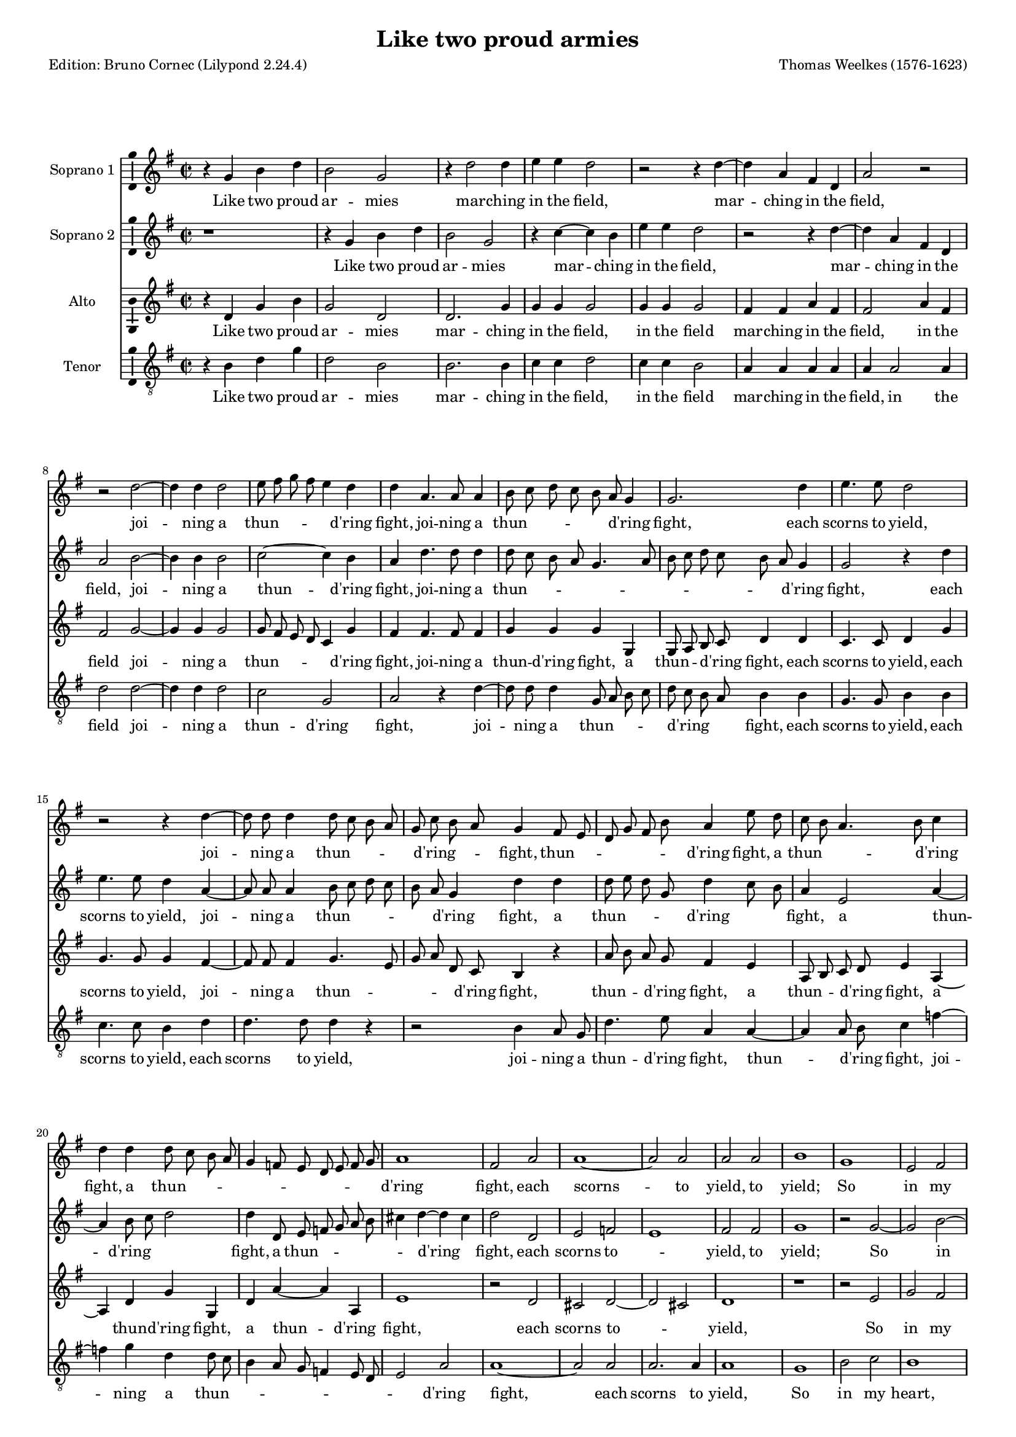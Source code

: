 % Based on a conversion by midi2ly from Weelkes-Armies.mid
% Fully remodeled after !!
\version "2.24.0"
\pointAndClickOff
#(define pieceArranger (string-append "Edition: Bruno Cornec (Lilypond " (lilypond-version) ")"))

\header {
    title =  "Like two proud armies"
	subtitle = ""
	poet = \pieceArranger
    composer =  "Thomas Weelkes (1576-1623)"
	%opus = " "
    
    tagline =  \markup \center-column {
	  \line {"Copyright © 2024 Bruno Cornec, based on CPDL work from Michael Gibson"}
	  \line {"Edition may be freely distributed, duplicated, performed, or recorded"}
	}
    copyright = " "
    }

#(set-global-staff-size 15)


\layout {
  \context { \Score
        skipBars = ##t
        autoBeaming = ##f
        }
}

\markup \vspace #2 % change this value accordingly

trackA = \relative c {
  \clef "treble" \time 2/2 \key g \major
  r4 g'' b d | % 1
  b2 g | % 2
  r4 d'2 d4 | % 3
  e e d2 | % 4
  r2 r4 d4~ | % 5
  d4 a fis d | %6
  a'2 r2 | % 7
  r2 d2~ | % 8
  d4 d4 d2 | % 9
  e8 fis g fis e4 d | % 10
  d4 a4. a8 a4 | % 11
  b8 c d c b a g4 | % 12
  g2. d'4 | % 13
  e4. e8 d2 | % 14
  r2 r4 d4~ | % 15
  d8 d8 d4 d8 c b a | % 16
  g8 c b a g4 fis8 e | % 17
  d8 g fis b a4 e'8 d | % 18
  c8 b a4. b8 c4 | % 19
  d4 d d8 c b a | % 20
  g4 f8 e d e f g | % 21
  a1 | % 22
  fis2 a | % 23
  a1~ | % 24
  a2 a2 | % 25
  a2 a2 | % 26
  b1 | % 27
  g1 | % 28
  e2 fis | % 29
  gis a2~ | % 30
  a2 gis2 | % 31
  r4 b b4. c8 | % 32
  d4 b a2 | % 33
  b2 r2 | % 34
  r4 d4 e4. e8 | % 35
  d4 d c4. c8 | % 36
  r4 d e4. e8 | % 37
  d4 d c4. c8 | % 38
  b4 g r2 | % 39
  r1 | % 40
  r4 a cis d | % 41
  e4. e8 e,4 fis | % 42
  a2~ a4 a4 | % 43
  a2 r2 | % 44
  d,4 d8 e fis4 g | % 45
  a b a4 d, | % 46
  d r4 r2 | % 47
  g4 g8 a b4 c | % 48
  d4 e d g, | % 49
  b2 r4 a | % 50
  d4. c8 b2 | % 51
  r2 r4 e4  | % 52
  fis4. e8 d2 | % 53
  r2 g,2 | % 54
  d'4 d d,4. e8  | %55
  fis4 g a2  | % 56
  b1 | % 57
  \bar "||"
}

trackALyrics = \lyricmode {
Like two proud ar -- mies mar -- ching in the field,
mar -- ching in the field,
joi -- ning a "thun" -- \skip1 \skip1 \skip1 \skip1 "d'ring" fight, 
joi -- ning a "thun" -- \skip1 \skip1 \skip1 \skip1 \skip1 "d'ring" fight, 
each scorns to yield,
joi -- ning a "thun" -- \skip1 \skip1 \skip1 \skip1 "d'ring" -- \skip1 \skip1 fight, 
"thun" -- \skip1 \skip1 \skip1 \skip1 \skip1 "d'ring" fight,
a "thun" -- \skip1 \skip1 \skip1 "d'ring" fight,
a "thun" -- \skip1 \skip1 \skip1 \skip1 \skip1 \skip1 \skip1 \skip1 \skip1 \skip1 "d'ring" fight, 
each scorns -- to yield, to yield;
So in my heart, my heart your beau -- ty and my rea -- son:
the o -- ther says "’tis" trea -- son.
the o -- ther says "’tis" trea -- son, trea -- son.
But O your beau -- ty shi -- neth as the sun;
and dazz -- led rea -- son yields as quite un -- done,
and dazz -- led rea -- son yields as quite un -- done,
as quite un -- done,
as quite un -- done,
and rea -- son yields as quite un -- \skip1 done.
}

trackB = \relative c {
  \clef "treble" \time 2/2 \key g \major
  r1 | %1
  r4 g''4 b d | %2
  b2 g | %3
  r4 c4~ c b4 | %4
  e e d2 | %5
  r2 r4 d4~ | %6
  d4 a fis d | %7
  a'2 b2~ | %8
  b4 b4 b2| %9
  c2~ c4 b | %10
  a4 d4. d8 d4 | % 11
  d8 c b a g4. a8 | % 12
  b8 c d c b a g4 | % 13
  g2 r4 d' | % 14
  e4. e8 d4 a4~ | % 15
  a8 a8 a4 b8 c d c | % 16
  b8 a g4 d' d | % 17
  d8 e d g, d'4 c8 b | % 18
  a4 e2 a4~ | % 19
  a4 b8 c d2 | % 20
  d4 d,8 e f g a b | % 21 
  cis4 d~ d cis | % 22
  d2 d, | % 23
  e2 f | % 24
  e1 | % 25
  fis2 fis | % 26
  g1 | % 27
  r2 g2~ | % 28
  g2 b2~ | % 29
  b2 c2~ | % 30
  c2 b2 | % 31
  r4 g4 g4. e8 | % 32
  d4 d' d2 | % 33
  d4 d e2 | % 34
  d4. d8 c2 | % 35
  r4 d e2 | % 36
  d4. d8 c2 | % 37
  r4 d e fis | % 38
  g4. g8 fis4 fis | % 39
  d4 e a, r4 | % 40
  r4 e4 a fis | % 41
  e4. e8 a4 fis | % 42
  e4 d e2 | % 43
  fis2 d4 d8 e | % 44
  fis4 g a b | % 45
  a4 d, d2 | % 46
  r2 g4 g8 a | % 47
  b4 c d e | % 48
  d g, g2 | % 49
  r4 g c2 | % 50
  r2 r4 d4 | % 51
  e4. d8 c2 | % 52
  r2 r4 d4 | %53
  g4. fis8 e2 | % 54
  fis2 d2~ | %55
  d2 d2 | %56
  d1 | %57
  \bar "||"
}

trackBLyrics = \lyricmode {
Like two proud ar -- mies mar -- ching in the field,
mar -- ching in the field,
joi -- ning a "thun" -- "d'ring" fight, 
joi -- ning a "thun" -- \skip1 \skip1 \skip1 \skip1 \skip1 \skip1 \skip1 \skip1 \skip1 \skip1 \skip1  "d'ring" fight, 
each scorns to yield,
joi -- ning a "thun" -- \skip1 \skip1 \skip1 \skip1 \skip1 "d'ring" fight, 
a "thun" -- \skip1 \skip1 \skip1 "d'ring" \skip1 \skip1 fight,
a "thun" -- "d'ring" \skip1 \skip1 fight,
a "thun" -- \skip1 \skip1 \skip1 \skip1 \skip1 "d'ring" \skip1 fight, 
each scorns to -- \skip1 yield, to yield;
So in my heart, your beau -- ty and my rea -- son:
the one claims the crown,
the one claims the crown,
But O your beau -- ty shi -- neth as the sun,
But O your beau -- ty shi -- neth as the -- \skip1 sun;
and dazz -- led rea -- son yields as quite un -- done,
and dazz -- led rea -- son yields as quite un -- done,
he yields as quite un -- done,
as quite un -- done,
as quite un -- done,
}

trackC = \relative c {
  \clef "treble" \time 2/2 \key g \major
  r4 d' g b | % 1
  g2 d | % 2
  d2. g4 | % 3
  g4 g g2 | % 4
  g4 g g2 | % 5
  fis4 fis a fis | % 6
  fis2 a4 fis | % 7
  fis2 g2~ | % 8
  g4 g4 g2 | % 9
  g8 fis e d c4 g' | % 10
  fis4 fis4. fis8 fis4 | % 11
  g4 g g g, | % 12
  g8 a b c d4 d | % 13
  c4. c8 d4 g | % 14
  g4. g8 g4 fis4~ | % 15
  fis8 fis fis4 g4. e8 | % 16
  g8 a d, c b4 r4 | % 17
  a'8 b a g fis4 e | % 18
  a,8 b c d e4 a,4~| % 19
  a4 d g g, | % 20
  d' a'4~ a4 a,4 | %21
  e'1 | % 22
  r2 d | % 23
  cis2 d2~ | % 24
  d2 cis2 | % 25
  d1 | % 26
  r1 | %27
  r2 e2 | %28
  g2 fis | % 29
  e1~ | % 30
  e1  | % 31
  r4 d d4. a'8 | % 32
  fis4 g fis2 | % 33
  g4 g g2 | % 34
  g4. g8 g2~ | %35
  g4 g g4. g8 | % 36
  g4 g g2 | % 37
  g4 g g a | % 38
  d, e fis4. fis8 | % 39
  r4 e fis gis | % 40
  a4. a8 e4 fis | % 41
  a2~ a4 a,4 | % 42
  cis4 d2 cis4 | % 43
  d2 r2 | % 44
  r2 d4 d8 e | % 45
  fis4 g a a | % 46
  b b, g2~ | % 47
  g2 r2 | % 48
  g4 g8 a b4 c | % 49
  d4 e c e | % 50
  d d g4. fis8 | % 51
  e4 e a4. g8 | % 52
  fis4 fis b4. a8 | % 53
  g2 r4 e | % 54
  a4. g8 fis4 b | % 55
  a g2 fis4 | % 56 
  g1 | % 57
  \bar "||"
}

trackCLyrics = \lyricmode {
Like two proud ar -- mies mar -- ching in the field,
in the field
mar -- ching in the field,
in the field
joi -- ning a "thun" -- \skip1 \skip1 \skip1 \skip1 "d'ring" fight, 
joi -- ning a "thun" -- "d'ring" fight, 
a "thun" -- \skip1 \skip1 "d'ring" fight,
each scorns to yield,
each scorns to yield,
joi -- ning a "thun" -- \skip1 \skip1 \skip1 \skip1 "d'ring" fight, 
thun -- \skip1 \skip1 "d'ring" fight,
a thun -- \skip1 \skip1 "d'ring" fight,
a thun -- "d'ring" fight, 
a thun -- "d'ring" fight, 
each scorns to -- \skip1 yield,
So in my heart, your beau -- ty and my rea -- son:
the one claims the crown,
the o -- ther says "'tis" trea -- son
the o -- ther says "'tis" trea -- son
But O your beau -- ty shi -- neth as the sun, as the sun,
and dazz -- led rea -- son yields as quite un -- done,
and dazz -- led rea -- son yields as quite un -- done,
as quite un -- done,
as quite un -- done,
as quite un -- done,
as quite un -- done,
as quite un -- \skip1 done,
}

trackD = \relative c {
  \clef "treble_8" \time 2/2 \key g \major
  r4 b' d g | % 1
  d2 b | % 2
  b2. b4 | % 3
  c c d2 | % 4
  c4 c b2 | % 5
  a4 a a a | % 6
  a a2 a4 | % 7
  d2 d2~ | % 8
  d4 d4 d2 | % 9
  c2 g | % 10
  a2 r4 d~ | % 11
  d8 d d4 g,8 a b c | % 12
  d8 c b a b4 b | % 13
  g4. g8 b4 b | % 14
  c4. c8 b4 d | % 15
  d4. d8 d4 r| % 16
  r2 b4 a8 g | % 17
  d'4. e8 a,4 a~| % 18
  a4 a8 b c4 f~| % 19
  f4 g4 d d8 c | % 20
  b4 a8 g f4 e8 d | % 21
  e2 a | % 22
  a1~ | % 23
  a2 a2 |  % 24
  a2. a4 | % 25
  a1 | % 26
  g | % 27
  b2 c | % 28
  b1 | % 29
  r1 | % 30
  r1 | % 31
  r4 g4 g4. a8 | % 32
  b4 g d'2 | % 33
  g,4 d' c2 | % 34
  d4 g, g r4 | % 35
  g2 e4. fis8 | % 36
  g2. e4 | % 37
  g4. g8 r4 a | % 38
  b4 cis d4. d8 | % 39
  d4 g, a b | % 40
  e,2 r4 a | % 41
  cis cis e4. a,8 | % 42
  e4 fis a4. a8 | % 43
  a2. b4 | % 44
  d2 r2 | % 45
  d4 d8 e fis4. fis8 | % 46
  g4 e d e | % 47
  g2 g,4 g8 a | % 48
  b4 c d e | % 49
  d g, e2 | % 50
  r4 fis b4. a8 | % 51
  g4. fis8 e2 | % 52
  r4 a d4. c8 | % 53
  b4. a8 g2 | % 54
  a4 a2 b4 | % 55
  d1 | % 56
  d1 | % 57
  \bar "||"
}

trackDLyrics = \lyricmode {
Like two proud ar -- mies mar -- ching in the field,
in the field
mar -- ching in the field,
in the field
joi -- ning a "thun" -- "d'ring" fight, 
joi -- ning a "thun" -- \skip1 \skip1 \skip1 \skip1 "d'ring" \skip1 \skip1 fight, 
each scorns to yield,
each scorns to yield,
each scorns to yield,
joi -- ning a "thun" -- "d'ring" fight, 
thun -- \skip1 "d'ring" fight,
joi -- ning a "thun" -- \skip1 \skip1 \skip1 \skip1 \skip1 \skip1 \skip1 \skip1 "d'ring" fight, 
each scorns to yield,
So in my heart, your beau -- ty and my rea -- son:
the one claims the crown,
the o -- ther says "'tis" trea -- son
But O your beau -- ty shi -- neth as the sun,
But O your beau -- ty shi -- neth as the sun, the sun,
and dazz -- led rea -- son yields as quite un -- done,
and dazz -- led rea -- son yields as quite un -- done,
as quite \skip1 un -- \skip1 done,
as quite \skip1 un -- \skip1 done,
as quite un -- \skip1 done,
}


trackE = \relative c {
  g'2 g4 g 
  | % 2
  g,2 g 
  | % 3
  r4 g'2 g4 
  | % 4
  c, c g2 
  | % 5
  r2. d'2 d4 d d d2 r1 
  | % 8
  g2. g4 
  | % 9
  g2 e8 d c d 
  | % 10
  e fis g4 d a'4. a8 a4 g4. a8 b 
  | % 12
  c d c b a g4 g,2 r2. g'4 
  | % 15
  c,4. c8 g'4 d4. d8 d4 g,8 a b c d 
  | % 17
  a b c d e fis g a 
  | % 18
  e fis g a b c d e 
  | % 19
  d c b a g f e d 
  | % 20
  c b a g a b c d 
  | % 21
  e f g a2. g8 f e2 d d a1 a 
  | % 26
  d 
  | % 27
  r2 g1 e 
  | % 29
  dis2 e1*2 r4*13 g4 c,8 c c'2 
  | % 36
  b4 c4. c8 r4 
  | % 37
  g c,8 c c'2 
  | % 38
  b4 c4. c8 r2. d,4 g e d 
  | % 40
  b a2. 
  | % 41
  a4 a2 a a'4 fis e2 
  | % 44
  d1*2 r1 
  | % 47
  g4 g8 a b4 c 
  | % 48
  d e d g, 
  | % 49
  g2. e4 
  | % 50
  g e a4. g8 
  | % 51
  fis4. e8 d2 
  | % 52
  r4 g c4. b8 
  | % 53
  a4. g8 fis4 b 
  | % 54
  e4. d8 c4 b 
  | % 55
  d d, a'4. g8 
  | % 56
  fis4 b a2 
  | % 57
  g1 
  | % 58
  
}

trackF = \relative c {
  r4*5 g'4 g g g,2 g r4 g'2 g4 c, c g2 r2. d'2 d4 d d d2 g,2. g4 
  | % 9
  g2 c8 d e fis 
  | % 10
  g a b c d4 d,4. d8 d4 g8 a b c d 
  | % 12
  c b a g4 r2 g4 c,4. c8 g'2 r2. a2 a4 g g,8 a b c 
  | % 17
  d a b c d e fis g 
  | % 18
  a e fis g a b c d 
  | % 19
  e d c b a g f e 
  | % 20
  d c b a g a b c 
  | % 21
  d2 c8 b a1 d2 f 
  | % 24
  e d 
  | % 25
  e1 
  | % 26
  d2 d'1 b 
  | % 28
  g2 b 
  | % 29
  fis b 
  | % 30
  r4*15 g4 c, c'2 
  | % 35
  b4 c2 r4 
  | % 36
  g c, c'2 
  | % 37
  b4 c2 r4 
  | % 38
  g c a g 
  | % 39
  e d8 d a'4 b 
  | % 40
  cis d4. d8 cis4 
  | % 41
  cis a1 a2 a,1 d4 d8 e fis4 g 
  | % 45
  a b a d, 
  | % 46
  d1 
  | % 47
  g,1*2 g1. a2 b1 c 
  | % 53
  d 
  | % 54
  e 
  | % 55
  d 
  | % 56
  d 
  | % 57
  g, 
  | % 58
  
}

\score {
  <<
	\new Staff
        <<
            \set Staff.instrumentName = "Soprano 1"
            \context Staff << 
                \context Voice = "trackA" { \trackA }
                \new Lyrics \lyricsto "trackA" { \trackALyrics }
                >>
            >>
	\new Staff
        <<
            \set Staff.instrumentName = "Soprano 2"
            \context Staff << 
                \context Voice = "trackB" { \trackB }
                \new Lyrics \lyricsto "trackB" { \trackBLyrics }
                >>
            >>
	\new Staff
        <<
            \set Staff.instrumentName = "Alto"
            \context Staff << 
                \context Voice = "trackC" { \trackC }
                \new Lyrics \lyricsto "trackC" { \trackCLyrics }
                >>
            >>
	\new Staff
        <<
            \set Staff.instrumentName = "Tenor"
            \context Staff << 
                \context Voice = "trackD" { \trackD }
                \new Lyrics \lyricsto "trackD" { \trackDLyrics }
                >>
            >>
  >>
  \layout {
  	papersize = "a4"
	  \context {
	\Staff \consists Ambitus_engraver
      }
	}
  \midi {\tempo 4 = 200}
}
